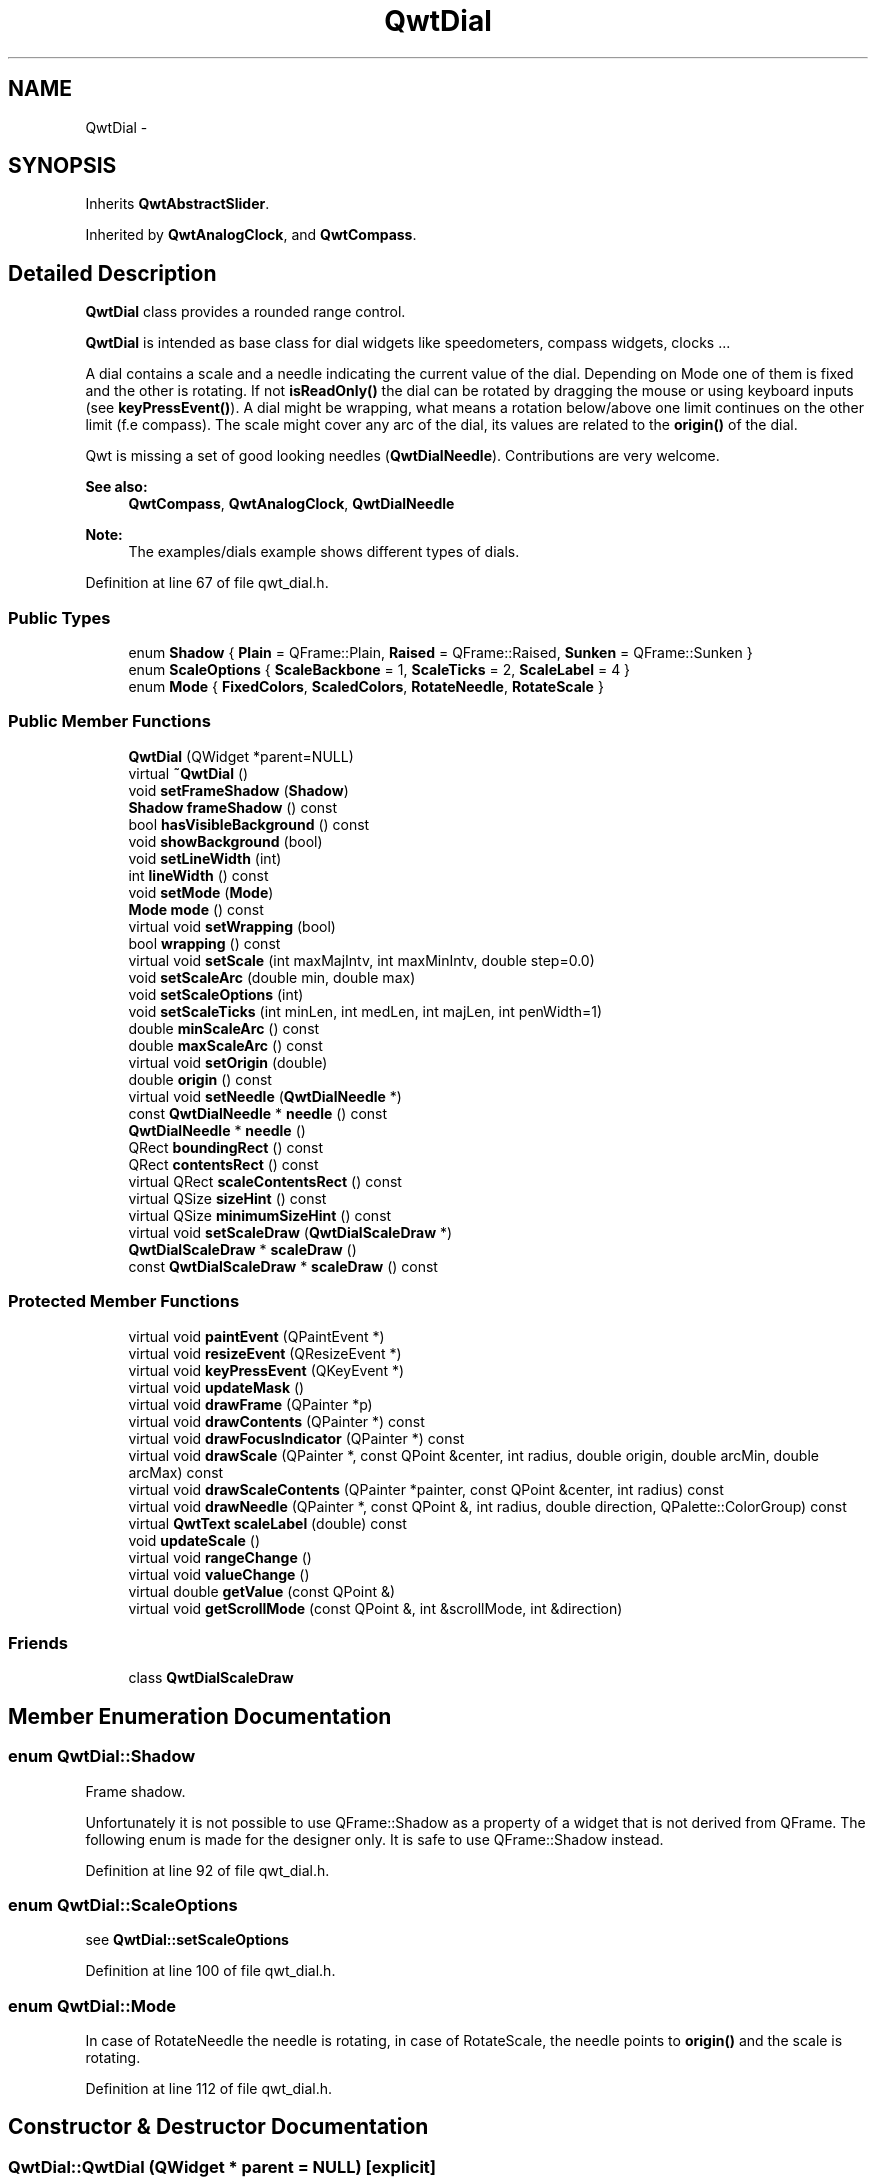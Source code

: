 .TH "QwtDial" 3 "24 May 2008" "Version 5.1.1" "Qwt User's Guide" \" -*- nroff -*-
.ad l
.nh
.SH NAME
QwtDial \- 
.SH SYNOPSIS
.br
.PP
Inherits \fBQwtAbstractSlider\fP.
.PP
Inherited by \fBQwtAnalogClock\fP, and \fBQwtCompass\fP.
.PP
.SH "Detailed Description"
.PP 
\fBQwtDial\fP class provides a rounded range control. 

\fBQwtDial\fP is intended as base class for dial widgets like speedometers, compass widgets, clocks ...
.PP
.PP
A dial contains a scale and a needle indicating the current value of the dial. Depending on Mode one of them is fixed and the other is rotating. If not \fBisReadOnly()\fP the dial can be rotated by dragging the mouse or using keyboard inputs (see \fBkeyPressEvent()\fP). A dial might be wrapping, what means a rotation below/above one limit continues on the other limit (f.e compass). The scale might cover any arc of the dial, its values are related to the \fBorigin()\fP of the dial.
.PP
Qwt is missing a set of good looking needles (\fBQwtDialNeedle\fP). Contributions are very welcome.
.PP
\fBSee also:\fP
.RS 4
\fBQwtCompass\fP, \fBQwtAnalogClock\fP, \fBQwtDialNeedle\fP 
.RE
.PP
\fBNote:\fP
.RS 4
The examples/dials example shows different types of dials. 
.RE
.PP

.PP
Definition at line 67 of file qwt_dial.h.
.SS "Public Types"

.in +1c
.ti -1c
.RI "enum \fBShadow\fP { \fBPlain\fP =  QFrame::Plain, \fBRaised\fP =  QFrame::Raised, \fBSunken\fP =  QFrame::Sunken }"
.br
.ti -1c
.RI "enum \fBScaleOptions\fP { \fBScaleBackbone\fP =  1, \fBScaleTicks\fP =  2, \fBScaleLabel\fP =  4 }"
.br
.ti -1c
.RI "enum \fBMode\fP { \fBFixedColors\fP, \fBScaledColors\fP, \fBRotateNeedle\fP, \fBRotateScale\fP }"
.br
.in -1c
.SS "Public Member Functions"

.in +1c
.ti -1c
.RI "\fBQwtDial\fP (QWidget *parent=NULL)"
.br
.ti -1c
.RI "virtual \fB~QwtDial\fP ()"
.br
.ti -1c
.RI "void \fBsetFrameShadow\fP (\fBShadow\fP)"
.br
.ti -1c
.RI "\fBShadow\fP \fBframeShadow\fP () const"
.br
.ti -1c
.RI "bool \fBhasVisibleBackground\fP () const"
.br
.ti -1c
.RI "void \fBshowBackground\fP (bool)"
.br
.ti -1c
.RI "void \fBsetLineWidth\fP (int)"
.br
.ti -1c
.RI "int \fBlineWidth\fP () const"
.br
.ti -1c
.RI "void \fBsetMode\fP (\fBMode\fP)"
.br
.ti -1c
.RI "\fBMode\fP \fBmode\fP () const"
.br
.ti -1c
.RI "virtual void \fBsetWrapping\fP (bool)"
.br
.ti -1c
.RI "bool \fBwrapping\fP () const"
.br
.ti -1c
.RI "virtual void \fBsetScale\fP (int maxMajIntv, int maxMinIntv, double step=0.0)"
.br
.ti -1c
.RI "void \fBsetScaleArc\fP (double min, double max)"
.br
.ti -1c
.RI "void \fBsetScaleOptions\fP (int)"
.br
.ti -1c
.RI "void \fBsetScaleTicks\fP (int minLen, int medLen, int majLen, int penWidth=1)"
.br
.ti -1c
.RI "double \fBminScaleArc\fP () const"
.br
.ti -1c
.RI "double \fBmaxScaleArc\fP () const"
.br
.ti -1c
.RI "virtual void \fBsetOrigin\fP (double)"
.br
.ti -1c
.RI "double \fBorigin\fP () const"
.br
.ti -1c
.RI "virtual void \fBsetNeedle\fP (\fBQwtDialNeedle\fP *)"
.br
.ti -1c
.RI "const \fBQwtDialNeedle\fP * \fBneedle\fP () const"
.br
.ti -1c
.RI "\fBQwtDialNeedle\fP * \fBneedle\fP ()"
.br
.ti -1c
.RI "QRect \fBboundingRect\fP () const"
.br
.ti -1c
.RI "QRect \fBcontentsRect\fP () const"
.br
.ti -1c
.RI "virtual QRect \fBscaleContentsRect\fP () const"
.br
.ti -1c
.RI "virtual QSize \fBsizeHint\fP () const"
.br
.ti -1c
.RI "virtual QSize \fBminimumSizeHint\fP () const"
.br
.ti -1c
.RI "virtual void \fBsetScaleDraw\fP (\fBQwtDialScaleDraw\fP *)"
.br
.ti -1c
.RI "\fBQwtDialScaleDraw\fP * \fBscaleDraw\fP ()"
.br
.ti -1c
.RI "const \fBQwtDialScaleDraw\fP * \fBscaleDraw\fP () const"
.br
.in -1c
.SS "Protected Member Functions"

.in +1c
.ti -1c
.RI "virtual void \fBpaintEvent\fP (QPaintEvent *)"
.br
.ti -1c
.RI "virtual void \fBresizeEvent\fP (QResizeEvent *)"
.br
.ti -1c
.RI "virtual void \fBkeyPressEvent\fP (QKeyEvent *)"
.br
.ti -1c
.RI "virtual void \fBupdateMask\fP ()"
.br
.ti -1c
.RI "virtual void \fBdrawFrame\fP (QPainter *p)"
.br
.ti -1c
.RI "virtual void \fBdrawContents\fP (QPainter *) const"
.br
.ti -1c
.RI "virtual void \fBdrawFocusIndicator\fP (QPainter *) const"
.br
.ti -1c
.RI "virtual void \fBdrawScale\fP (QPainter *, const QPoint &center, int radius, double origin, double arcMin, double arcMax) const"
.br
.ti -1c
.RI "virtual void \fBdrawScaleContents\fP (QPainter *painter, const QPoint &center, int radius) const"
.br
.ti -1c
.RI "virtual void \fBdrawNeedle\fP (QPainter *, const QPoint &, int radius, double direction, QPalette::ColorGroup) const"
.br
.ti -1c
.RI "virtual \fBQwtText\fP \fBscaleLabel\fP (double) const"
.br
.ti -1c
.RI "void \fBupdateScale\fP ()"
.br
.ti -1c
.RI "virtual void \fBrangeChange\fP ()"
.br
.ti -1c
.RI "virtual void \fBvalueChange\fP ()"
.br
.ti -1c
.RI "virtual double \fBgetValue\fP (const QPoint &)"
.br
.ti -1c
.RI "virtual void \fBgetScrollMode\fP (const QPoint &, int &scrollMode, int &direction)"
.br
.in -1c
.SS "Friends"

.in +1c
.ti -1c
.RI "class \fBQwtDialScaleDraw\fP"
.br
.in -1c
.SH "Member Enumeration Documentation"
.PP 
.SS "enum \fBQwtDial::Shadow\fP"
.PP
Frame shadow. 
.PP
Unfortunately it is not possible to use QFrame::Shadow as a property of a widget that is not derived from QFrame. The following enum is made for the designer only. It is safe to use QFrame::Shadow instead. 
.PP
Definition at line 92 of file qwt_dial.h.
.SS "enum \fBQwtDial::ScaleOptions\fP"
.PP
see \fBQwtDial::setScaleOptions\fP 
.PP
Definition at line 100 of file qwt_dial.h.
.SS "enum \fBQwtDial::Mode\fP"
.PP
In case of RotateNeedle the needle is rotating, in case of RotateScale, the needle points to \fBorigin()\fP and the scale is rotating. 
.PP
Definition at line 112 of file qwt_dial.h.
.SH "Constructor & Destructor Documentation"
.PP 
.SS "QwtDial::QwtDial (QWidget * parent = \fCNULL\fP)\fC [explicit]\fP"
.PP
Constructor. 
.PP
\fBParameters:\fP
.RS 4
\fIparent\fP Parent widget
.RE
.PP
Create a dial widget with no scale and no needle. The default origin is 90.0 with no valid value. It accepts mouse and keyboard inputs and has no step size. The default mode is QwtDial::RotateNeedle. 
.PP
Definition at line 143 of file qwt_dial.cpp.
.SS "QwtDial::~QwtDial ()\fC [virtual]\fP"
.PP
Destructor. 
.PP
Definition at line 207 of file qwt_dial.cpp.
.SH "Member Function Documentation"
.PP 
.SS "void QwtDial::setFrameShadow (\fBShadow\fP shadow)"
.PP
Sets the frame shadow value from the frame style. 
.PP
\fBParameters:\fP
.RS 4
\fIshadow\fP Frame shadow 
.RE
.PP
\fBSee also:\fP
.RS 4
\fBsetLineWidth()\fP, QFrame::setFrameShadow() 
.RE
.PP

.PP
Definition at line 244 of file qwt_dial.cpp.
.PP
References lineWidth().
.SS "\fBQwtDial::Shadow\fP QwtDial::frameShadow () const"
.PP
\fBReturns:\fP
.RS 4
Frame shadow /sa \fBsetFrameShadow()\fP, \fBlineWidth()\fP, QFrame::frameShadow 
.RE
.PP

.PP
Definition at line 258 of file qwt_dial.cpp.
.SS "bool QwtDial::hasVisibleBackground () const"
.PP
true when the area outside of the frame is visible
.PP
\fBSee also:\fP
.RS 4
\fBshowBackground()\fP, setMask() 
.RE
.PP

.PP
Definition at line 234 of file qwt_dial.cpp.
.PP
Referenced by resizeEvent().
.SS "void QwtDial::showBackground (bool show)"
.PP
Show/Hide the area outside of the frame 
.PP
\fBParameters:\fP
.RS 4
\fIshow\fP Show if true, hide if false
.RE
.PP
\fBSee also:\fP
.RS 4
\fBhasVisibleBackground()\fP, setMask() 
.RE
.PP
\fBWarning:\fP
.RS 4
When \fBQwtDial\fP is a toplevel widget the window border might disappear too. 
.RE
.PP

.PP
Definition at line 220 of file qwt_dial.cpp.
.PP
References updateMask().
.SS "void QwtDial::setLineWidth (int lineWidth)"
.PP
Sets the line width
.PP
\fBParameters:\fP
.RS 4
\fIlineWidth\fP Line width 
.RE
.PP
\fBSee also:\fP
.RS 4
\fBsetFrameShadow()\fP 
.RE
.PP

.PP
Definition at line 269 of file qwt_dial.cpp.
.SS "int QwtDial::lineWidth () const"
.PP
\fBReturns:\fP
.RS 4
Line width of the frame 
.RE
.PP
\fBSee also:\fP
.RS 4
\fBsetLineWidth()\fP, \fBframeShadow()\fP, \fBlineWidth()\fP 
.RE
.PP

.PP
Definition at line 285 of file qwt_dial.cpp.
.PP
Referenced by contentsRect(), drawFrame(), minimumSizeHint(), setFrameShadow(), and sizeHint().
.SS "void QwtDial::setMode (\fBMode\fP mode)"
.PP
Change the mode of the meter. 
.PP
\fBParameters:\fP
.RS 4
\fImode\fP New mode
.RE
.PP
The value of the meter is indicated by the difference between north of the scale and the direction of the needle. In case of QwtDial::RotateNeedle north is pointing to the \fBorigin()\fP and the needle is rotating, in case of QwtDial::RotateScale, the needle points to \fBorigin()\fP and the scale is rotating.
.PP
The default mode is QwtDial::RotateNeedle.
.PP
\fBSee also:\fP
.RS 4
\fBmode()\fP, \fBsetValue()\fP, \fBsetOrigin()\fP 
.RE
.PP

.PP
Definition at line 359 of file qwt_dial.cpp.
.SS "\fBQwtDial::Mode\fP QwtDial::mode () const"
.PP
\fBReturns:\fP
.RS 4
mode of the dial.
.RE
.PP
The value of the dial is indicated by the difference between the origin and the direction of the needle. In case of QwtDial::RotateNeedle the scale arc is fixed to the \fBorigin()\fP and the needle is rotating, in case of QwtDial::RotateScale, the needle points to \fBorigin()\fP and the scale is rotating.
.PP
The default mode is QwtDial::RotateNeedle.
.PP
\fBSee also:\fP
.RS 4
\fBsetMode()\fP, \fBorigin()\fP, \fBsetScaleArc()\fP, \fBvalue()\fP 
.RE
.PP

.PP
Definition at line 382 of file qwt_dial.cpp.
.PP
Referenced by drawContents(), QwtCompass::drawScaleContents(), getValue(), and QwtCompass::keyPressEvent().
.SS "void QwtDial::setWrapping (bool wrapping)\fC [virtual]\fP"
.PP
Sets whether it is possible to step the value from the highest value to the lowest value and vice versa to on.
.PP
\fBParameters:\fP
.RS 4
\fIwrapping\fP en/disables wrapping
.RE
.PP
\fBSee also:\fP
.RS 4
\fBwrapping()\fP, \fBQwtDoubleRange::periodic()\fP 
.RE
.PP
\fBNote:\fP
.RS 4
The meaning of wrapping is like the wrapping property of QSpinBox, but not like it is used in QDial. 
.RE
.PP

.PP
Definition at line 397 of file qwt_dial.cpp.
.PP
References QwtDoubleRange::setPeriodic().
.SS "bool QwtDial::wrapping () const"
.PP
\fBwrapping()\fP holds whether it is possible to step the value from the highest value to the lowest value and vice versa.
.PP
\fBSee also:\fP
.RS 4
\fBsetWrapping()\fP, \fBQwtDoubleRange::setPeriodic()\fP 
.RE
.PP
\fBNote:\fP
.RS 4
The meaning of wrapping is like the wrapping property of QSpinBox, but not like it is used in QDial. 
.RE
.PP

.PP
Definition at line 410 of file qwt_dial.cpp.
.PP
References QwtDoubleRange::periodic().
.PP
Referenced by getValue().
.SS "void QwtDial::setScale (int maxMajIntv, int maxMinIntv, double step = \fC0.0\fP)\fC [virtual]\fP"
.PP
Change the intervals of the scale 
.PP
\fBSee also:\fP
.RS 4
QwtAbstractScaleDraw::setScale 
.RE
.PP

.PP
Definition at line 861 of file qwt_dial.cpp.
.PP
References updateScale().
.SS "void QwtDial::setScaleArc (double minArc, double maxArc)"
.PP
Change the arc of the scale
.PP
\fBParameters:\fP
.RS 4
\fIminArc\fP Lower limit 
.br
\fImaxArc\fP Upper limit 
.RE
.PP

.PP
Definition at line 976 of file qwt_dial.cpp.
.SS "void QwtDial::setScaleOptions (int options)"
.PP
A wrapper method for accessing the scale draw.
.PP
.IP "\(bu" 2
options == 0
.br
 No visible scale: setScaleDraw(NULL)
.IP "\(bu" 2
options & ScaleBackbone
.br
 En/disable the backbone of the scale.
.IP "\(bu" 2
options & ScaleTicks
.br
 En/disable the ticks of the scale.
.IP "\(bu" 2
options & ScaleLabel
.br
 En/disable scale labels
.PP
.PP
\fBSee also:\fP
.RS 4
\fBQwtAbstractScaleDraw::enableComponent\fP 
.RE
.PP

.PP
Definition at line 884 of file qwt_dial.cpp.
.PP
References QwtAbstractScaleDraw::enableComponent(), and setScaleDraw().
.SS "void QwtDial::setScaleTicks (int minLen, int medLen, int majLen, int penWidth = \fC1\fP)"
.PP
See: \fBQwtAbstractScaleDraw::setTickLength\fP, \fBQwtDialScaleDraw::setPenWidth\fP. 
.PP
Definition at line 904 of file qwt_dial.cpp.
.PP
References QwtDialScaleDraw::setPenWidth(), and QwtAbstractScaleDraw::setTickLength().
.SS "double QwtDial::minScaleArc () const"
.PP
\fBReturns:\fP
.RS 4
Lower limit of the scale arc 
.RE
.PP

.PP
Definition at line 934 of file qwt_dial.cpp.
.SS "double QwtDial::maxScaleArc () const"
.PP
\fBReturns:\fP
.RS 4
Upper limit of the scale arc 
.RE
.PP

.PP
Definition at line 940 of file qwt_dial.cpp.
.SS "void QwtDial::setOrigin (double origin)\fC [virtual]\fP"
.PP
Change the origin. 
.PP
The origin is the angle where scale and needle is relative to.
.PP
\fBParameters:\fP
.RS 4
\fIorigin\fP New origin 
.RE
.PP
\fBSee also:\fP
.RS 4
\fBorigin()\fP 
.RE
.PP

.PP
Definition at line 953 of file qwt_dial.cpp.
.SS "double QwtDial::origin () const"
.PP
The origin is the angle where scale and needle is relative to.
.PP
\fBReturns:\fP
.RS 4
Origin of the dial 
.RE
.PP
\fBSee also:\fP
.RS 4
\fBsetOrigin()\fP 
.RE
.PP

.PP
Definition at line 965 of file qwt_dial.cpp.
.PP
Referenced by drawContents(), QwtAnalogClock::drawNeedle(), QwtCompass::drawScaleContents(), and QwtCompass::keyPressEvent().
.SS "void QwtDial::setNeedle (\fBQwtDialNeedle\fP * needle)\fC [virtual]\fP"
.PP
Set a needle for the dial
.PP
Qwt is missing a set of good looking needles. Contributions are very welcome.
.PP
\fBParameters:\fP
.RS 4
\fIneedle\fP Needle 
.RE
.PP
\fBWarning:\fP
.RS 4
The needle will be deleted, when a different needle is set or in \fB~QwtDial()\fP 
.RE
.PP

.PP
Definition at line 771 of file qwt_dial.cpp.
.PP
References needle().
.SS "const \fBQwtDialNeedle\fP * QwtDial::needle () const"
.PP
\fBReturns:\fP
.RS 4
needle 
.RE
.PP
\fBSee also:\fP
.RS 4
\fBsetNeedle()\fP 
.RE
.PP

.PP
Definition at line 787 of file qwt_dial.cpp.
.PP
Referenced by QwtAnalogClock::drawHand(), QwtAnalogClock::setHand(), and setNeedle().
.SS "\fBQwtDialNeedle\fP * QwtDial::needle ()"
.PP
\fBReturns:\fP
.RS 4
needle 
.RE
.PP
\fBSee also:\fP
.RS 4
\fBsetNeedle()\fP 
.RE
.PP

.PP
Definition at line 796 of file qwt_dial.cpp.
.SS "QRect QwtDial::boundingRect () const"
.PP
\fBReturns:\fP
.RS 4
bounding rect of the dial including the frame 
.RE
.PP
\fBSee also:\fP
.RS 4
\fBsetLineWidth()\fP, \fBscaleContentsRect()\fP, \fBcontentsRect()\fP 
.RE
.PP

.PP
Definition at line 311 of file qwt_dial.cpp.
.PP
Referenced by contentsRect(), drawContents(), drawFrame(), and updateMask().
.SS "QRect QwtDial::contentsRect () const"
.PP
\fBReturns:\fP
.RS 4
bounding rect of the circle inside the frame 
.RE
.PP
\fBSee also:\fP
.RS 4
\fBsetLineWidth()\fP, \fBscaleContentsRect()\fP, \fBboundingRect()\fP 
.RE
.PP

.PP
Definition at line 294 of file qwt_dial.cpp.
.PP
References boundingRect(), and lineWidth().
.PP
Referenced by drawFocusIndicator(), getScrollMode(), and scaleContentsRect().
.SS "QRect QwtDial::scaleContentsRect () const\fC [virtual]\fP"
.PP
\fBReturns:\fP
.RS 4
rect inside the scale 
.RE
.PP
\fBSee also:\fP
.RS 4
\fBsetLineWidth()\fP, \fBboundingRect()\fP, \fBcontentsRect()\fP 
.RE
.PP

.PP
Definition at line 324 of file qwt_dial.cpp.
.PP
References contentsRect().
.PP
Referenced by drawContents().
.SS "QSize QwtDial::sizeHint () const\fC [virtual]\fP"
.PP
\fBReturns:\fP
.RS 4
Size hint 
.RE
.PP

.PP
Definition at line 1001 of file qwt_dial.cpp.
.PP
References lineWidth().
.SS "QSize QwtDial::minimumSizeHint () const\fC [virtual]\fP"
.PP
Return a minimum size hint. 
.PP
\fBWarning:\fP
.RS 4
The return value of \fBQwtDial::minimumSizeHint()\fP depends on the font and the scale. 
.RE
.PP

.PP
Definition at line 1017 of file qwt_dial.cpp.
.PP
References lineWidth().
.SS "void QwtDial::setScaleDraw (\fBQwtDialScaleDraw\fP * scaleDraw)\fC [virtual]\fP"
.PP
Set an individual scale draw
.PP
\fBParameters:\fP
.RS 4
\fIscaleDraw\fP Scale draw 
.RE
.PP
\fBWarning:\fP
.RS 4
The previous scale draw is deleted 
.RE
.PP

.PP
Definition at line 844 of file qwt_dial.cpp.
.PP
References scaleDraw(), and updateScale().
.PP
Referenced by setScaleOptions().
.SS "\fBQwtDialScaleDraw\fP * QwtDial::scaleDraw ()"
.PP
Return the scale draw. 
.PP
Definition at line 827 of file qwt_dial.cpp.
.PP
Referenced by setScaleDraw().
.SS "const \fBQwtDialScaleDraw\fP * QwtDial::scaleDraw () const"
.PP
Return the scale draw. 
.PP
Definition at line 833 of file qwt_dial.cpp.
.SS "void QwtDial::paintEvent (QPaintEvent * e)\fC [protected, virtual]\fP"
.PP
Paint the dial 
.PP
\fBParameters:\fP
.RS 4
\fIe\fP Paint event 
.RE
.PP

.PP
Definition at line 431 of file qwt_dial.cpp.
.PP
References drawContents(), drawFocusIndicator(), and drawFrame().
.SS "void QwtDial::resizeEvent (QResizeEvent * e)\fC [protected, virtual]\fP"
.PP
Resize the dial widget 
.PP
\fBParameters:\fP
.RS 4
\fIe\fP Resize event 
.RE
.PP

.PP
Definition at line 419 of file qwt_dial.cpp.
.PP
References hasVisibleBackground(), and updateMask().
.SS "void QwtDial::keyPressEvent (QKeyEvent * e)\fC [protected, virtual]\fP"
.PP
Handles key events
.PP
.IP "\(bu" 2
Key_Down, KeyLeft
.br
 Decrement by 1
.IP "\(bu" 2
Key_Prior
.br
 Decrement by \fBpageSize()\fP
.IP "\(bu" 2
Key_Home
.br
 Set the value to \fBminValue()\fP
.PP
.PP
.IP "\(bu" 2
Key_Up, KeyRight
.br
 Increment by 1
.IP "\(bu" 2
Key_Next
.br
 Increment by \fBpageSize()\fP
.IP "\(bu" 2
Key_End
.br
 Set the value to \fBmaxValue()\fP
.PP
.PP
\fBSee also:\fP
.RS 4
\fBisReadOnly()\fP 
.RE
.PP

.PP
Reimplemented from \fBQwtAbstractSlider\fP.
.PP
Reimplemented in \fBQwtCompass\fP.
.PP
Definition at line 1187 of file qwt_dial.cpp.
.PP
References QwtDoubleRange::incValue(), QwtAbstractSlider::isReadOnly(), QwtAbstractSlider::isValid(), QwtDoubleRange::maxValue(), QwtDoubleRange::minValue(), QwtDoubleRange::pageSize(), QwtDoubleRange::prevValue(), QwtAbstractSlider::setValue(), QwtAbstractSlider::sliderMoved(), and QwtDoubleRange::value().
.PP
Referenced by QwtCompass::keyPressEvent().
.SS "void QwtDial::updateMask ()\fC [protected, virtual]\fP"
.PP
Update the mask of the dial. 
.PP
In case of 'hasVisibleBackground() == false', the backgound is transparent by a mask.
.PP
\fBSee also:\fP
.RS 4
\fBshowBackground()\fP, \fBhasVisibleBackground()\fP 
.RE
.PP

.PP
Definition at line 1246 of file qwt_dial.cpp.
.PP
References boundingRect().
.PP
Referenced by resizeEvent(), and showBackground().
.SS "void QwtDial::drawFrame (QPainter * painter)\fC [protected, virtual]\fP"
.PP
Draw the frame around the dial
.PP
\fBParameters:\fP
.RS 4
\fIpainter\fP Painter 
.RE
.PP
\fBSee also:\fP
.RS 4
\fBlineWidth()\fP, \fBframeShadow()\fP 
.RE
.PP

.PP
Definition at line 510 of file qwt_dial.cpp.
.PP
References boundingRect(), QwtPainter::drawRoundFrame(), and lineWidth().
.PP
Referenced by paintEvent().
.SS "void QwtDial::drawContents (QPainter * painter) const\fC [protected, virtual]\fP"
.PP
Draw the contents inside the frame. 
.PP
QColorGroup::Background is the background color outside of the frame. QColorGroup::Base is the background color inside the frame. QColorGroup::Foreground is the background color inside the scale.
.PP
\fBParameters:\fP
.RS 4
\fIpainter\fP Painter 
.RE
.PP
\fBSee also:\fP
.RS 4
\fBboundingRect()\fP, \fBcontentsRect()\fP, \fBscaleContentsRect()\fP, QWidget::setPalette 
.RE
.PP

.PP
Definition at line 572 of file qwt_dial.cpp.
.PP
References boundingRect(), drawNeedle(), drawScale(), drawScaleContents(), QwtAbstractSlider::isValid(), QwtDoubleRange::maxValue(), QwtDoubleRange::minValue(), mode(), origin(), scaleContentsRect(), and QwtDoubleRange::value().
.PP
Referenced by paintEvent().
.SS "void QwtDial::drawFocusIndicator (QPainter * painter) const\fC [protected, virtual]\fP"
.PP
Draw a dotted round circle, if !isReadOnly()
.PP
\fBParameters:\fP
.RS 4
\fIpainter\fP Painter 
.RE
.PP

.PP
Definition at line 463 of file qwt_dial.cpp.
.PP
References contentsRect(), and QwtAbstractSlider::isReadOnly().
.PP
Referenced by paintEvent().
.SS "void QwtDial::drawScale (QPainter * painter, const QPoint & center, int radius, double origin, double minArc, double maxArc) const\fC [protected, virtual]\fP"
.PP
Draw the scale
.PP
\fBParameters:\fP
.RS 4
\fIpainter\fP Painter 
.br
\fIcenter\fP Center of the dial 
.br
\fIradius\fP Radius of the scale 
.br
\fIorigin\fP Origin of the scale 
.br
\fIminArc\fP Minimum of the arc 
.br
\fImaxArc\fP Minimum of the arc
.RE
.PP
\fBSee also:\fP
.RS 4
QwtAbstractScaleDraw::setAngleRange 
.RE
.PP

.PP
Definition at line 704 of file qwt_dial.cpp.
.PP
Referenced by drawContents().
.SS "void QwtDial::drawScaleContents (QPainter * painter, const QPoint & center, int radius) const\fC [protected, virtual]\fP"
.PP
Draw the contents inside the scale
.PP
Paints nothing.
.PP
\fBParameters:\fP
.RS 4
\fIpainter\fP Painter 
.br
\fIcenter\fP Center of the contents circle 
.br
\fIradius\fP Radius of the contents circle 
.RE
.PP

.PP
Reimplemented in \fBQwtCompass\fP.
.PP
Definition at line 755 of file qwt_dial.cpp.
.PP
Referenced by drawContents().
.SS "void QwtDial::drawNeedle (QPainter * painter, const QPoint & center, int radius, double direction, QPalette::ColorGroup cg) const\fC [protected, virtual]\fP"
.PP
Draw the needle
.PP
\fBParameters:\fP
.RS 4
\fIpainter\fP Painter 
.br
\fIcenter\fP Center of the dial 
.br
\fIradius\fP Length for the needle 
.br
\fIdirection\fP Direction of the needle in degrees, counter clockwise 
.br
\fIcg\fP ColorGroup 
.RE
.PP

.PP
Reimplemented in \fBQwtAnalogClock\fP.
.PP
Definition at line 682 of file qwt_dial.cpp.
.PP
Referenced by drawContents().
.SS "\fBQwtText\fP QwtDial::scaleLabel (double value) const\fC [protected, virtual]\fP"
.PP
Find the label for a value
.PP
\fBParameters:\fP
.RS 4
\fIvalue\fP Value 
.RE
.PP
\fBReturns:\fP
.RS 4
label 
.RE
.PP

.PP
Reimplemented in \fBQwtAnalogClock\fP, and \fBQwtCompass\fP.
.PP
Definition at line 923 of file qwt_dial.cpp.
.PP
Referenced by QwtDialScaleDraw::label().
.SS "void QwtDial::updateScale ()\fC [protected]\fP"
.PP
Update the scale with the current attributes 
.PP
\fBSee also:\fP
.RS 4
\fBsetScale()\fP 
.RE
.PP

.PP
Definition at line 811 of file qwt_dial.cpp.
.PP
References QwtLinearScaleEngine::divideScale(), QwtDoubleRange::maxValue(), QwtDoubleRange::minValue(), and QwtLinearScaleEngine::transformation().
.PP
Referenced by rangeChange(), setScale(), and setScaleDraw().
.SS "void QwtDial::rangeChange ()\fC [protected, virtual]\fP"
.PP
\fBQwtDoubleRange\fP update hook. 
.PP
Reimplemented from \fBQwtDoubleRange\fP.
.PP
Definition at line 802 of file qwt_dial.cpp.
.PP
References updateScale().
.SS "void QwtDial::valueChange ()\fC [protected, virtual]\fP"
.PP
\fBQwtDoubleRange\fP update hook. 
.PP
Reimplemented from \fBQwtAbstractSlider\fP.
.PP
Definition at line 992 of file qwt_dial.cpp.
.PP
References QwtAbstractSlider::valueChange().
.SS "double QwtDial::getValue (const QPoint & pos)\fC [protected, virtual]\fP"
.PP
Find the value for a given position
.PP
\fBParameters:\fP
.RS 4
\fIpos\fP Position 
.RE
.PP
\fBReturns:\fP
.RS 4
Value 
.RE
.PP

.PP
Implements \fBQwtAbstractSlider\fP.
.PP
Definition at line 1052 of file qwt_dial.cpp.
.PP
References QwtDoubleRange::maxValue(), QwtDoubleRange::minValue(), mode(), QwtAbstractSlider::mouseOffset(), QwtAbstractSlider::scrollMode(), QwtAbstractSlider::setMouseOffset(), QwtDoubleRange::value(), and wrapping().
.SS "void QwtDial::getScrollMode (const QPoint & p, int & scrollMode, int & direction)\fC [protected, virtual]\fP"
.PP
\fBSee also:\fP
.RS 4
\fBQwtAbstractSlider::getScrollMode\fP 
.RE
.PP

.PP
Implements \fBQwtAbstractSlider\fP.
.PP
Definition at line 1155 of file qwt_dial.cpp.
.PP
References contentsRect().

.SH "Author"
.PP 
Generated automatically by Doxygen for Qwt User's Guide from the source code.
